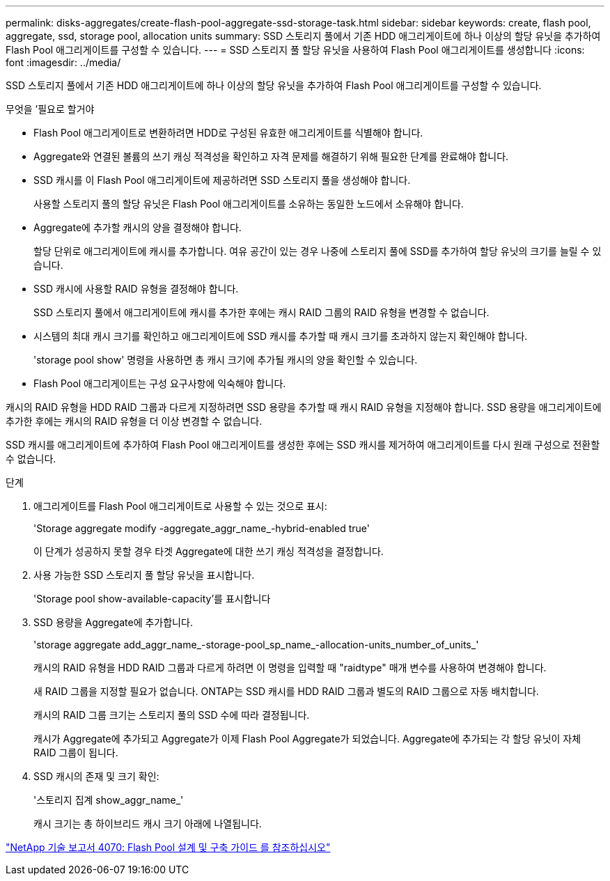 ---
permalink: disks-aggregates/create-flash-pool-aggregate-ssd-storage-task.html 
sidebar: sidebar 
keywords: create, flash pool, aggregate, ssd, storage pool, allocation units 
summary: SSD 스토리지 풀에서 기존 HDD 애그리게이트에 하나 이상의 할당 유닛을 추가하여 Flash Pool 애그리게이트를 구성할 수 있습니다. 
---
= SSD 스토리지 풀 할당 유닛을 사용하여 Flash Pool 애그리게이트를 생성합니다
:icons: font
:imagesdir: ../media/


[role="lead"]
SSD 스토리지 풀에서 기존 HDD 애그리게이트에 하나 이상의 할당 유닛을 추가하여 Flash Pool 애그리게이트를 구성할 수 있습니다.

.무엇을 &#8217;필요로 할거야
* Flash Pool 애그리게이트로 변환하려면 HDD로 구성된 유효한 애그리게이트를 식별해야 합니다.
* Aggregate와 연결된 볼륨의 쓰기 캐싱 적격성을 확인하고 자격 문제를 해결하기 위해 필요한 단계를 완료해야 합니다.
* SSD 캐시를 이 Flash Pool 애그리게이트에 제공하려면 SSD 스토리지 풀을 생성해야 합니다.
+
사용할 스토리지 풀의 할당 유닛은 Flash Pool 애그리게이트를 소유하는 동일한 노드에서 소유해야 합니다.

* Aggregate에 추가할 캐시의 양을 결정해야 합니다.
+
할당 단위로 애그리게이트에 캐시를 추가합니다. 여유 공간이 있는 경우 나중에 스토리지 풀에 SSD를 추가하여 할당 유닛의 크기를 늘릴 수 있습니다.

* SSD 캐시에 사용할 RAID 유형을 결정해야 합니다.
+
SSD 스토리지 풀에서 애그리게이트에 캐시를 추가한 후에는 캐시 RAID 그룹의 RAID 유형을 변경할 수 없습니다.

* 시스템의 최대 캐시 크기를 확인하고 애그리게이트에 SSD 캐시를 추가할 때 캐시 크기를 초과하지 않는지 확인해야 합니다.
+
'storage pool show' 명령을 사용하면 총 캐시 크기에 추가될 캐시의 양을 확인할 수 있습니다.

* Flash Pool 애그리게이트는 구성 요구사항에 익숙해야 합니다.


캐시의 RAID 유형을 HDD RAID 그룹과 다르게 지정하려면 SSD 용량을 추가할 때 캐시 RAID 유형을 지정해야 합니다. SSD 용량을 애그리게이트에 추가한 후에는 캐시의 RAID 유형을 더 이상 변경할 수 없습니다.

SSD 캐시를 애그리게이트에 추가하여 Flash Pool 애그리게이트를 생성한 후에는 SSD 캐시를 제거하여 애그리게이트를 다시 원래 구성으로 전환할 수 없습니다.

.단계
. 애그리게이트를 Flash Pool 애그리게이트로 사용할 수 있는 것으로 표시:
+
'Storage aggregate modify -aggregate_aggr_name_-hybrid-enabled true'

+
이 단계가 성공하지 못할 경우 타겟 Aggregate에 대한 쓰기 캐싱 적격성을 결정합니다.

. 사용 가능한 SSD 스토리지 풀 할당 유닛을 표시합니다.
+
'Storage pool show-available-capacity'를 표시합니다

. SSD 용량을 Aggregate에 추가합니다.
+
'storage aggregate add_aggr_name_-storage-pool_sp_name_-allocation-units_number_of_units_'

+
캐시의 RAID 유형을 HDD RAID 그룹과 다르게 하려면 이 명령을 입력할 때 "raidtype" 매개 변수를 사용하여 변경해야 합니다.

+
새 RAID 그룹을 지정할 필요가 없습니다. ONTAP는 SSD 캐시를 HDD RAID 그룹과 별도의 RAID 그룹으로 자동 배치합니다.

+
캐시의 RAID 그룹 크기는 스토리지 풀의 SSD 수에 따라 결정됩니다.

+
캐시가 Aggregate에 추가되고 Aggregate가 이제 Flash Pool Aggregate가 되었습니다. Aggregate에 추가되는 각 할당 유닛이 자체 RAID 그룹이 됩니다.

. SSD 캐시의 존재 및 크기 확인:
+
'스토리지 집계 show_aggr_name_'

+
캐시 크기는 총 하이브리드 캐시 크기 아래에 나열됩니다.



http://www.netapp.com/us/media/tr-4070.pdf["NetApp 기술 보고서 4070: Flash Pool 설계 및 구축 가이드 를 참조하십시오"]
